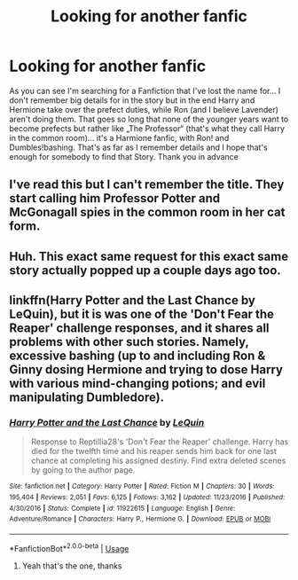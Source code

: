 #+TITLE: Looking for another fanfic

* Looking for another fanfic
:PROPERTIES:
:Author: Lord_Cthulhu_the_one
:Score: 0
:DateUnix: 1591093020.0
:DateShort: 2020-Jun-02
:FlairText: Request
:END:
As you can see I'm searching for a Fanfiction that I've lost the name for... I don't remember big details for in the story but in the end Harry and Hermione take over the prefect duties, while Ron (and I believe Lavender) aren't doing them. That goes so long that none of the younger years want to become prefects but rather like „The Professor“ (that's what they call Harry in the common room)... it's a Harmione fanfic, with Ron! and Dumbles!bashing. That's as far as I remember details and I hope that's enough for somebody to find that Story. Thank you in advance


** I've read this but I can't remember the title. They start calling him Professor Potter and McGonagall spies in the common room in her cat form.
:PROPERTIES:
:Author: endoflineclub
:Score: 1
:DateUnix: 1591094451.0
:DateShort: 2020-Jun-02
:END:


** Huh. This exact same request for this exact same story actually popped up a couple days ago too.
:PROPERTIES:
:Author: Vercalos
:Score: 1
:DateUnix: 1591100350.0
:DateShort: 2020-Jun-02
:END:


** linkffn(Harry Potter and the Last Chance by LeQuin), but it is was one of the 'Don't Fear the Reaper' challenge responses, and it shares all problems with other such stories. Namely, excessive bashing (up to and including Ron & Ginny dosing Hermione and trying to dose Harry with various mind-changing potions; and evil manipulating Dumbledore).
:PROPERTIES:
:Author: ceplma
:Score: 0
:DateUnix: 1591097137.0
:DateShort: 2020-Jun-02
:END:

*** [[https://www.fanfiction.net/s/11922615/1/][*/Harry Potter and the Last Chance/*]] by [[https://www.fanfiction.net/u/1634726/LeQuin][/LeQuin/]]

#+begin_quote
  Response to Reptillia28's 'Don't Fear the Reaper' challenge. Harry has died for the twelfth time and his reaper sends him back for one last chance at completing his assigned destiny. Find extra deleted scenes by going to the author page.
#+end_quote

^{/Site/:} ^{fanfiction.net} ^{*|*} ^{/Category/:} ^{Harry} ^{Potter} ^{*|*} ^{/Rated/:} ^{Fiction} ^{M} ^{*|*} ^{/Chapters/:} ^{30} ^{*|*} ^{/Words/:} ^{195,404} ^{*|*} ^{/Reviews/:} ^{2,051} ^{*|*} ^{/Favs/:} ^{6,125} ^{*|*} ^{/Follows/:} ^{3,162} ^{*|*} ^{/Updated/:} ^{11/23/2016} ^{*|*} ^{/Published/:} ^{4/30/2016} ^{*|*} ^{/Status/:} ^{Complete} ^{*|*} ^{/id/:} ^{11922615} ^{*|*} ^{/Language/:} ^{English} ^{*|*} ^{/Genre/:} ^{Adventure/Romance} ^{*|*} ^{/Characters/:} ^{Harry} ^{P.,} ^{Hermione} ^{G.} ^{*|*} ^{/Download/:} ^{[[http://www.ff2ebook.com/old/ffn-bot/index.php?id=11922615&source=ff&filetype=epub][EPUB]]} ^{or} ^{[[http://www.ff2ebook.com/old/ffn-bot/index.php?id=11922615&source=ff&filetype=mobi][MOBI]]}

--------------

*FanfictionBot*^{2.0.0-beta} | [[https://github.com/tusing/reddit-ffn-bot/wiki/Usage][Usage]]
:PROPERTIES:
:Author: FanfictionBot
:Score: 1
:DateUnix: 1591097158.0
:DateShort: 2020-Jun-02
:END:

**** Yeah that's the one, thanks
:PROPERTIES:
:Author: Lord_Cthulhu_the_one
:Score: 1
:DateUnix: 1591099623.0
:DateShort: 2020-Jun-02
:END:
